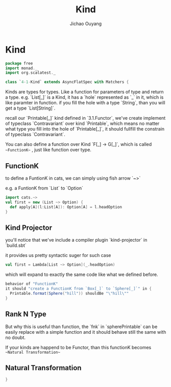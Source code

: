 #+TITLE: Kind
#+AUTHOR: Jichao Ouyang

* Kind
  :PROPERTIES:
  :header-args:    :tangle yes :exports none
  :END:

#+BEGIN_SRC scala
  package free
  import monad._
  import org.scalatest._

  class `4-1-Kind` extends AsyncFlatSpec with Matchers {
#+END_SRC

Kinds are types for types. Like a function for parameters of type and return a type.
e.g. `List[_]` is a Kind, it has a `hole` represented as `_` in it, which is like paramter in function.
if you fill the hole with a type `String`, than you will get a type `List[String]`.

recall our `Printable[_]` kind defined in `3.1.Functor`, we've create implement of typeclass `Contravariant`
over kind `Printable`, which means no matter what type you fill into the hole of `Printable[_]`, it should
fullfill the constrain of typeclass `Contravariant`.

You can also define a function over Kind `F[_] -> G[_]`, which is called ~~FunctionK~~ , just like function over type.


** FunctionK

to define a FuntionK in cats, we can simply using fish arrow `~>`

e.g. a FuntionK from `List` to `Option`

#+BEGIN_SRC scala :exports code :tangle no
import cats.~>
val first = new (List ~> Option) {
  def apply[A](l:List[A]): Option[A] = l.headOption
}
#+END_SRC

** Kind Projector

you'll notice that we've include a compiler plugin `kind-projector` in `build.sbt`

it provides us pretty syntactic suger for such case

#+BEGIN_SRC scala :exports code :tangle no
val first = Lambda[List ~> Option](_.headOption)
#+END_SRC

which will expand to exactly the same code like what we defined before.

#+BEGIN_SRC scala
  behavior of "FunctionK"
  it should "create a FunctionK from `Box[_]` to `Sphere[_]`" in {
    Printable.format(Sphere("hill")) shouldBe "\"hill\""
  }
#+END_SRC

** Rank N Type

But why this is useful than function, the `fnk` in `spherePrintable` can be easily replace with a simple function
and it should behave still the same with no doubt.

#+BEGIN_SRC scala :exports none :tangle no
implicit def spherePrintable[A](implicit p: Printable[Box[A]],
                                fn: Sphere[A] => Box[A]): Printable[Sphere[A]] = ???
#+END_SRC

If your kinds are happend to be Functor, than this functionK becomes ~~Natural Transformation~~

** Natural Transformation



#+BEGIN_SRC scala
}
#+END_SRC
